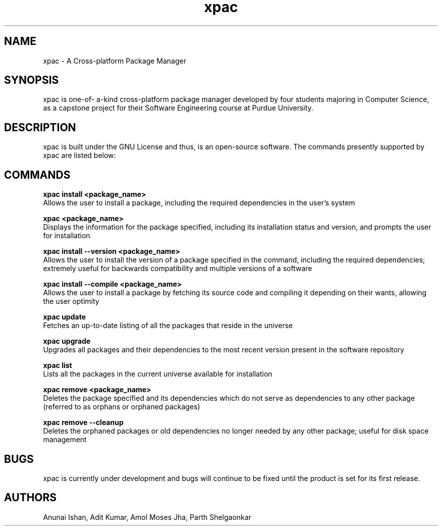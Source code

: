 .TH xpac 1 "February 14, 2018" "version 1.0"
.SH NAME
xpac - A Cross-platform Package Manager

.SH SYNOPSIS
xpac is one-of- a-kind cross-platform package manager developed by four students majoring in Computer Science, as a capstone project for their Software Engineering course at Purdue University.

.SH DESCRIPTION
xpac is built under the GNU License and thus, is an open-source software. The commands presently supported by xpac are listed below: 

.SH COMMANDS
.B xpac install <package_name>
.br
Allows the user to install a package, including the required dependencies in the user's system

.br
.B xpac <package_name>
.br
Displays the information for the package specified, including its installation status and version, and prompts the user for installation

.br
.B xpac install --version <package_name>
.br
Allows the user to install the version of a package specified in the command, including the required dependencies; extremely useful for backwards compatibility and multiple versions of a software

.br
.B xpac install --compile <package_name>
.br
Allows the user to install a package by fetching its source code and compiling it depending on their wants, allowing the user optimity

.br
.B xpac update
.br
Fetches an up-to-date listing of all the packages that reside in the universe

.br
.B xpac upgrade
.br
Upgrades all packages and their dependencies to the most recent version present in the software repository

.br
.B xpac list
.br
Lists all the packages in the current universe available for installation

.br
.B xpac remove <package_name>
.br
Deletes the package specified and its dependencies which do not serve as dependencies to any other package (referred to as orphans or orphaned packages)

.br
.B xpac remove --cleanup
.br
Deletes the orphaned packages or old dependencies no longer needed by any other package; useful for disk space management

.SH BUGS
xpac is currently under development and bugs will continue to be fixed until the product is set for its first release.

.SH AUTHORS
Anunai Ishan,
Adit Kumar,
Amol Moses Jha,
Parth Shelgaonkar
